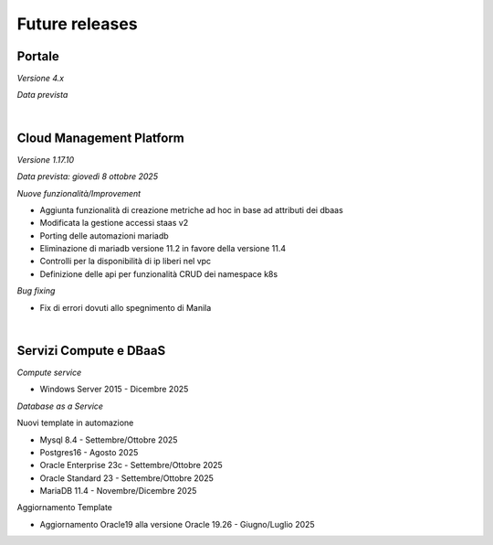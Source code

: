 
**Future releases**
===================

**Portale**
***********

*Versione 4.x*

*Data prevista*

|

**Cloud Management Platform**
*****************************

*Versione 1.17.10*

*Data prevista: giovedì 8 ottobre 2025*

*Nuove funzionalità/Improvement*

- Aggiunta funzionalità di creazione metriche ad hoc in base ad attributi dei dbaas

- Modificata la gestione accessi staas v2

- Porting delle automazioni mariadb

- Eliminazione di mariadb versione 11.2 in favore della versione 11.4

- Controlli per la disponibilità di ip liberi nel vpc

- Definizione delle api per funzionalità CRUD dei namespace k8s


*Bug fixing*

- Fix di errori dovuti allo spegnimento di Manila

|

**Servizi Compute e DBaaS**
***************************

*Compute service*

- Windows Server 2015 - Dicembre 2025


*Database as a Service*

Nuovi template in automazione

- Mysql 8.4 - Settembre/Ottobre 2025

- Postgres16 - Agosto 2025

- Oracle Enterprise 23c - Settembre/Ottobre 2025

- Oracle Standard 23 - Settembre/Ottobre 2025

- MariaDB 11.4 - Novembre/Dicembre 2025

Aggiornamento Template

- Aggiornamento Oracle19 alla versione Oracle 19.26 - Giugno/Luglio 2025
